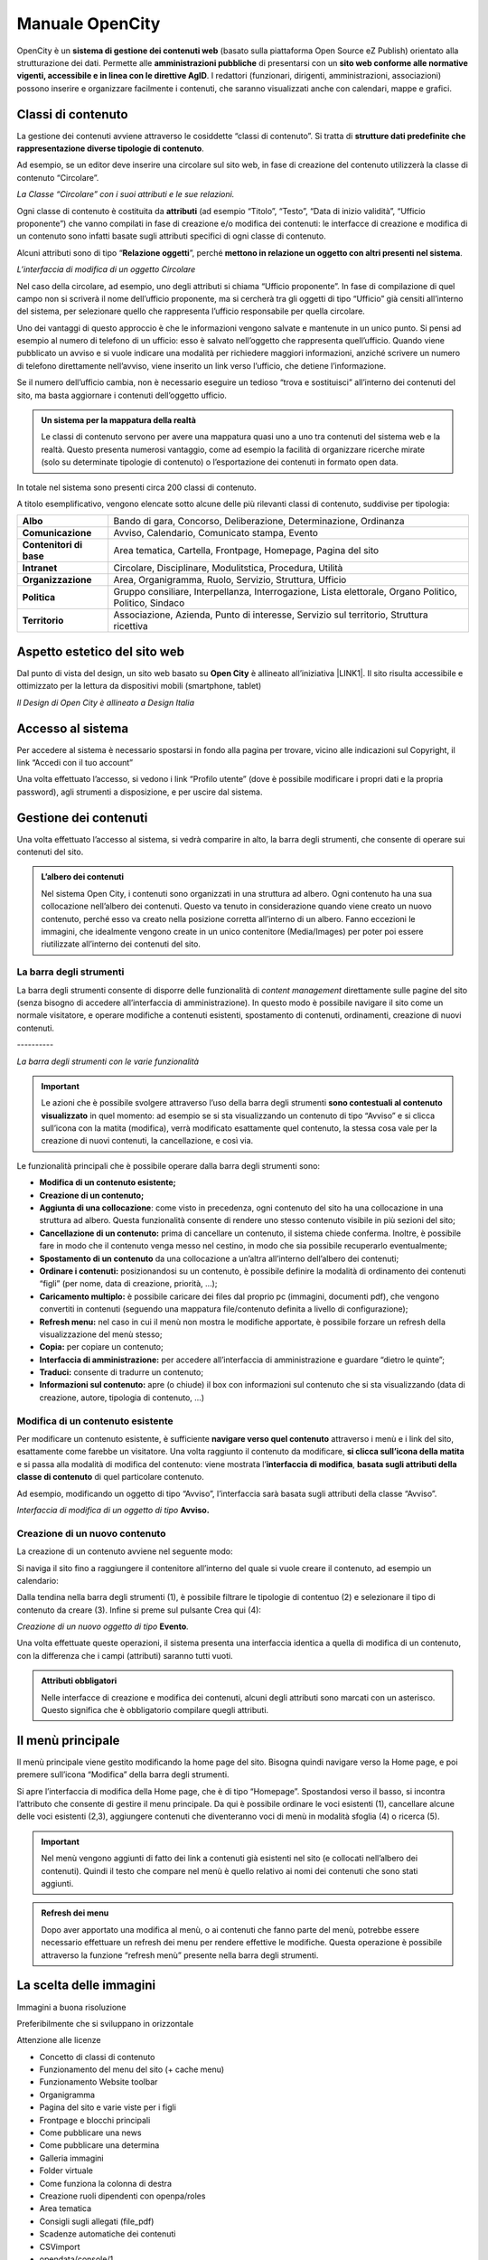 
.. _h1f44664a402436677c1c1e2e3c7629:

Manuale OpenCity
****************

OpenCity è un \ |STYLE0|\  (basato sulla piattaforma Open Source eZ Publish) orientato alla strutturazione dei dati. Permette alle \ |STYLE1|\  di presentarsi con un \ |STYLE2|\ . I redattori (funzionari, dirigenti, amministrazioni, associazioni) possono inserire e organizzare facilmente i contenuti, che saranno visualizzati anche con calendari, mappe e grafici.

.. _h2878256a793dd584a14e7776663c4a:

Classi di contenuto
===================

La gestione dei contenuti avviene attraverso le cosiddette “classi di contenuto”. Si tratta di \ |STYLE3|\ .

Ad esempio, se un editor deve inserire una circolare sul sito web, in fase di creazione del contenuto utilizzerà la classe di contenuto “Circolare”.

\ |IMG1|\ \ |STYLE4|\ 

Ogni classe di contenuto è costituita da \ |STYLE5|\  (ad esempio “Titolo”, “Testo”, “Data di inizio validità”, “Ufficio proponente”) che vanno compilati in fase di creazione e/o modifica dei contenuti: le interfacce di creazione e modifica di un contenuto sono infatti basate sugli attributi specifici di ogni classe di contenuto.

Alcuni attributi sono di tipo “\ |STYLE6|\ ”, perché \ |STYLE7|\ . 

\ |IMG2|\ 

\ |STYLE8|\ 

Nel caso della circolare, ad esempio, uno degli attributi si chiama “Ufficio proponente”. In fase di compilazione di quel campo non si scriverà il nome dell’ufficio proponente, ma si cercherà tra gli oggetti di tipo “Ufficio” già censiti all’interno del sistema, per selezionare quello che rappresenta l’ufficio responsabile per quella circolare.

Uno dei vantaggi di questo approccio è che le informazioni vengono salvate e mantenute in un unico punto. Si pensi ad esempio al numero di telefono di un ufficio: esso è salvato nell’oggetto che rappresenta quell’ufficio. Quando viene pubblicato un avviso e si vuole indicare una modalità per richiedere maggiori informazioni, anziché scrivere un numero di telefono direttamente nell’avviso, viene inserito un link verso l’ufficio, che detiene l’informazione.

Se il numero dell’ufficio cambia, non è necessario eseguire un tedioso “trova e sostituisci” all’interno dei contenuti del sito, ma basta aggiornare i contenuti dell’oggetto ufficio.


.. admonition:: Un sistema per la mappatura della realtà

    Le classi di contenuto servono per avere una mappatura quasi uno a uno tra contenuti del sistema web e la realtà. Questo presenta numerosi vantaggio, come ad esempio la facilità di organizzare ricerche mirate (solo su determinate tipologie di contenuto) o l’esportazione dei contenuti in formato open data. 

In totale nel sistema sono presenti circa 200 classi di contenuto.

A titolo esemplificativo, vengono elencate sotto alcune delle più rilevanti classi di contenuto, suddivise per tipologia:

+-------------+------------------------------------------------------------------------------------------------------+
|\ |STYLE9|\  |Bando di gara, Concorso, Deliberazione, Determinazione, Ordinanza                                     |
+-------------+------------------------------------------------------------------------------------------------------+
|\ |STYLE10|\ |Avviso, Calendario, Comunicato stampa, Evento                                                         |
+-------------+------------------------------------------------------------------------------------------------------+
|\ |STYLE11|\ |Area tematica, Cartella, Frontpage, Homepage, Pagina del sito                                         |
+-------------+------------------------------------------------------------------------------------------------------+
|\ |STYLE12|\ |Circolare, Disciplinare, Modulitstica, Procedura, Utilità                                             |
+-------------+------------------------------------------------------------------------------------------------------+
|\ |STYLE13|\ |Area, Organigramma, Ruolo, Servizio, Struttura, Ufficio                                               |
+-------------+------------------------------------------------------------------------------------------------------+
|\ |STYLE14|\ |Gruppo consiliare, Interpellanza, Interrogazione, Lista elettorale, Organo Politico, Politico, Sindaco|
+-------------+------------------------------------------------------------------------------------------------------+
|\ |STYLE15|\ |Associazione, Azienda, Punto di interesse, Servizio sul territorio, Struttura ricettiva               |
+-------------+------------------------------------------------------------------------------------------------------+

.. _h6f5150673f2401a4b21804d4b464224:

Aspetto estetico del sito web
=============================

Dal punto di vista del design, un sito web basato su \ |STYLE16|\  è allineato all’iniziativa \ |LINK1|\ . Il sito risulta accessibile e ottimizzato per la lettura da dispositivi mobili (smartphone, tablet)

\ |IMG3|\ 

\ |STYLE17|\ 

.. _h6e4d39105a64461f4f3377d353919:

Accesso al sistema
==================

Per accedere al sistema è necessario spostarsi in fondo alla pagina per trovare, vicino alle indicazioni sul Copyright, il link “Accedi con il tuo account”

\ |IMG4|\ 

Una volta effettuato l’accesso, si vedono i link “Profilo utente” (dove è possibile modificare i propri dati e la propria password), agli strumenti a disposizione, e per uscire dal sistema.

\ |IMG5|\ 

.. _h1f184e272f67487d30753a697b3c5351:

Gestione dei contenuti
======================

Una volta effettuato l’accesso al sistema, si vedrà comparire in alto, la barra degli strumenti, che consente di operare sui contenuti del sito.


.. admonition:: L’albero dei contenuti

    Nel sistema Open City, i contenuti sono organizzati in una struttura ad albero. Ogni contenuto ha una sua collocazione nell’albero dei contenuti. Questo va tenuto in considerazione quando viene creato un nuovo contenuto, perché esso va creato nella posizione corretta all’interno di un albero. Fanno eccezioni le immagini, che idealmente vengono create in un unico contenitore (Media/Images) per poter poi essere riutilizzate all’interno dei contenuti del sito.

.. _h7c2b7466704f1f106c504a672c3d3750:

La barra degli strumenti
------------------------

La barra degli strumenti consente di disporre delle funzionalità di \ |STYLE18|\  direttamente sulle pagine del sito (senza bisogno di accedere all’interfaccia di amministrazione). In questo modo è possibile navigare il sito come un normale visitatore, e operare modifiche a contenuti esistenti, spostamento di contenuti, ordinamenti, creazione di nuovi contenuti.

.. _h2853a65f2843553c4e2cb4b6f4b:

\ |IMG6|\ ----------

\ |STYLE19|\ 


..  Important:: 

    Le azioni che è possibile svolgere attraverso l’uso della barra degli strumenti \ |STYLE20|\  in quel momento: ad esempio se si sta visualizzando un contenuto di tipo “Avviso” e si clicca sull’icona con la matita (modifica), verrà modificato esattamente quel contenuto, la stessa cosa vale per la creazione di nuovi contenuti, la cancellazione, e così via.

Le funzionalità principali che è possibile operare dalla barra degli strumenti sono:

* \ |STYLE21|\ 

* \ |STYLE22|\ 

* \ |STYLE23|\ : come visto in precedenza, ogni contenuto del sito ha una collocazione in una struttura ad albero. Questa funzionalità consente di rendere uno stesso contenuto visibile in più sezioni del sito;

* \ |STYLE24|\  prima di cancellare un contenuto, il sistema chiede conferma. Inoltre, è possibile fare in modo che il contenuto venga messo nel cestino, in modo che sia possibile recuperarlo eventualmente;

* \ |STYLE25|\  da una collocazione a un’altra all’interno dell’albero dei contenuti;

* \ |STYLE26|\  posizionandosi su un contenuto, è possibile definire la modalità di ordinamento dei contenuti “figli” (per nome, data di creazione, priorità, …);

* \ |STYLE27|\  è possibile caricare dei files dal proprio pc (immagini, documenti pdf), che vengono convertiti in contenuti (seguendo una mappatura file/contenuto definita a livello di configurazione);

* \ |STYLE28|\  nel caso in cui il menù non mostra le modifiche apportate, è possibile forzare un refresh della visualizzazione del menù stesso;

* \ |STYLE29|\  per copiare un contenuto;

* \ |STYLE30|\  per accedere all’interfaccia di amministrazione e guardare “dietro le quinte”;

* \ |STYLE31|\  consente di tradurre un contenuto;

* \ |STYLE32|\  apre (o chiude) il box con informazioni sul contenuto che si sta visualizzando (data di creazione,  autore, tipologia di contenuto, …)

.. _h20112a6435232c2ee1a474074635b31:

Modifica di un contenuto esistente
----------------------------------

Per modificare un contenuto esistente, è sufficiente \ |STYLE33|\  attraverso i menù e i link del sito, esattamente come farebbe un visitatore. Una volta raggiunto il contenuto da modificare, \ |STYLE34|\  e si passa alla modalità di modifica del contenuto: viene mostrata l’\ |STYLE35|\ , \ |STYLE36|\  di quel particolare contenuto.

Ad esempio, modificando un oggetto di tipo “Avviso”, l’interfaccia sarà basata sugli attributi della classe “Avviso”.

\ |IMG7|\ 

\ |STYLE37|\  \ |STYLE38|\ 

.. _h2c316b717f547316a522c1143139e:

Creazione di un nuovo contenuto
-------------------------------

La creazione di un contenuto avviene nel seguente modo:

Si naviga il sito fino a raggiungere il contenitore all’interno del quale si vuole creare il contenuto, ad esempio un calendario:

\ |IMG8|\ 

Dalla tendina nella barra degli strumenti (1), è possibile filtrare le tipologie di contentuo (2) e  selezionare il tipo di contenuto da creare (3). Infine si preme sul pulsante Crea qui (4):

\ |IMG9|\ 

\ |STYLE39|\  \ |STYLE40|\ \ |STYLE41|\ 

Una volta effettuate queste operazioni, il sistema presenta una interfaccia identica a quella di modifica di un contenuto, con la differenza che i campi (attributi) saranno tutti vuoti.


.. admonition:: Attributi obbligatori

    Nelle interfacce di creazione e modifica dei contenuti, alcuni degli attributi sono marcati con un asterisco. Questo significa che è obbligatorio compilare quegli attributi.

.. _h2939163554334774451b95757d5c2a:

Il menù principale
==================

Il menù principale viene gestito modificando la home page del sito. Bisogna quindi navigare verso la Home page, e poi premere sull’icona “Modifica” della barra degli strumenti.

\ |IMG10|\ 

Si apre l’interfaccia di modifica della Home page, che è di tipo “Homepage”.  Spostandosi verso il basso, si incontra l’attributo che consente di gestire il menu principale. Da qui è possibile ordinare le voci esistenti (1), cancellare alcune delle voci esistenti (2,3), aggiungere contenuti che diventeranno voci di menù in modalità sfoglia (4) o ricerca (5).

\ |IMG11|\ 


..  Important:: 

    Nel menù vengono aggiunti di fatto dei link a contenuti già esistenti nel sito (e collocati nell’albero dei contenuti). Quindi il testo che compare nel menù è quello relativo ai nomi dei contenuti che sono stati aggiunti.


.. admonition:: Refresh dei menu

    Dopo aver apportato una modifica al menù, o ai contenuti che fanno parte del menù, potrebbe essere necessario effettuare un refresh dei menu per rendere effettive le modifiche. Questa operazione è possibile attraverso la funzione “refresh menù” presente nella barra degli strumenti. 

.. _h1c7c136469373a66106eff3c436153:

La scelta delle immagini
========================

Immagini a buona risoluzione

Preferibilmente che si sviluppano in orizzontale 

Attenzione alle licenze

* Concetto di classi di contenuto

* Funzionamento del menu del sito (+ cache menu)

* Funzionamento Website toolbar

* Organigramma

* Pagina del sito e varie viste per i figli

* Frontpage e blocchi principali

* Come pubblicare una news

* Come pubblicare una determina

* Galleria immagini

* Folder virtuale

* Come funziona la colonna di destra

* Creazione ruoli dipendenti con openpa/roles

* Area tematica

* Consigli sugli allegati (file_pdf)

* Scadenze automatiche dei contenuti

* CSVimport

* opendata/console/1

Scadenze automatiche dei contenuti

    con  le sezione e con gli stati

    funzionamento degli allegati (file_pdf) e delle gallerie di immagini

    visualizzazione dei figli

Gestione delle traduzioni

.. bottom of content


.. |STYLE0| replace:: **sistema di gestione dei contenuti web**

.. |STYLE1| replace:: **amministrazioni pubbliche**

.. |STYLE2| replace:: **sito web conforme alle normative vigenti, accessibile e in linea con le direttive AgID**

.. |STYLE3| replace:: **strutture dati predefinite che rappresentazione diverse tipologie di contenuto**

.. |STYLE4| replace:: *La Classe “Circolare” con i suoi attributi e le sue relazioni.*

.. |STYLE5| replace:: **attributi**

.. |STYLE6| replace:: **Relazione oggetti**

.. |STYLE7| replace:: **mettono in relazione un oggetto con altri presenti nel sistema**

.. |STYLE8| replace:: *L’interfaccia di modifica di un oggetto Circolare*

.. |STYLE9| replace:: **Albo**

.. |STYLE10| replace:: **Comunicazione**

.. |STYLE11| replace:: **Contenitori di base**

.. |STYLE12| replace:: **Intranet**

.. |STYLE13| replace:: **Organizzazione**

.. |STYLE14| replace:: **Politica**

.. |STYLE15| replace:: **Territorio**

.. |STYLE16| replace:: **Open City**

.. |STYLE17| replace:: *Il Design di Open City è allineato a Design Italia*

.. |STYLE18| replace:: *content management*

.. |STYLE19| replace:: *La barra degli strumenti con le varie funzionalità*

.. |STYLE20| replace:: **sono contestuali al contenuto visualizzato**

.. |STYLE21| replace:: **Modifica di un contenuto esistente;**

.. |STYLE22| replace:: **Creazione di un contenuto;**

.. |STYLE23| replace:: **Aggiunta di una collocazione**

.. |STYLE24| replace:: **Cancellazione di un contenuto:**

.. |STYLE25| replace:: **Spostamento di un contenuto**

.. |STYLE26| replace:: **Ordinare i contenuti:**

.. |STYLE27| replace:: **Caricamento multiplo:**

.. |STYLE28| replace:: **Refresh menu:**

.. |STYLE29| replace:: **Copia:**

.. |STYLE30| replace:: **Interfaccia di amministrazione:**

.. |STYLE31| replace:: **Traduci:**

.. |STYLE32| replace:: **Informazioni sul contenuto:**

.. |STYLE33| replace:: **navigare verso quel contenuto**

.. |STYLE34| replace:: **si clicca sull’icona della matita**

.. |STYLE35| replace:: **interfaccia di modifica**

.. |STYLE36| replace:: **basata sugli attributi della classe di contenuto**

.. |STYLE37| replace:: *Interfaccia di modifica di un oggetto di tipo*

.. |STYLE38| replace:: **Avviso.**

.. |STYLE39| replace:: *Creazione di un nuovo oggetto di tipo*

.. |STYLE40| replace:: **Evento**

.. |STYLE41| replace:: *.*


.. |LINK1| raw:: html

    <a href="https://designers.italia.it/" target="_blank">Design Italia di AgID</a>


.. |IMG1| image:: static/Index_1.png
   :height: 428 px
   :width: 661 px

.. |IMG2| image:: static/Index_2.png
   :height: 569 px
   :width: 505 px

.. |IMG3| image:: static/Index_3.png
   :height: 326 px
   :width: 624 px

.. |IMG4| image:: static/Index_4.png
   :height: 48 px
   :width: 624 px

.. |IMG5| image:: static/Index_5.png
   :height: 49 px
   :width: 624 px

.. |IMG6| image:: static/Index_6.png
   :height: 153 px
   :width: 624 px

.. |IMG7| image:: static/Index_7.png
   :height: 916 px
   :width: 550 px

.. |IMG8| image:: static/Index_8.png
   :height: 193 px
   :width: 349 px

.. |IMG9| image:: static/Index_9.png
   :height: 134 px
   :width: 434 px

.. |IMG10| image:: static/Index_10.png
   :height: 261 px
   :width: 624 px

.. |IMG11| image:: static/Index_11.png
   :height: 306 px
   :width: 624 px
